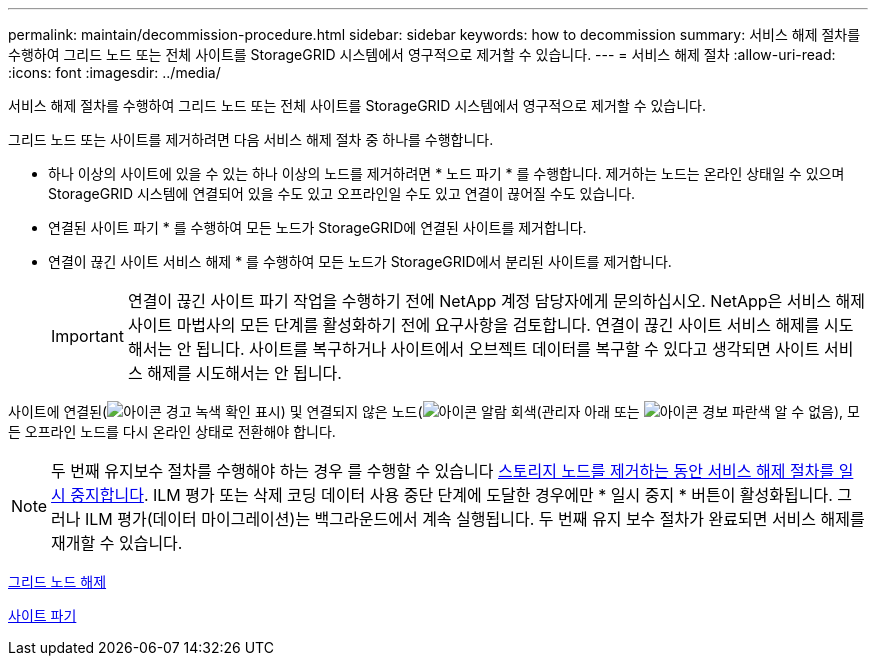 ---
permalink: maintain/decommission-procedure.html 
sidebar: sidebar 
keywords: how to decommission 
summary: 서비스 해제 절차를 수행하여 그리드 노드 또는 전체 사이트를 StorageGRID 시스템에서 영구적으로 제거할 수 있습니다. 
---
= 서비스 해제 절차
:allow-uri-read: 
:icons: font
:imagesdir: ../media/


[role="lead"]
서비스 해제 절차를 수행하여 그리드 노드 또는 전체 사이트를 StorageGRID 시스템에서 영구적으로 제거할 수 있습니다.

그리드 노드 또는 사이트를 제거하려면 다음 서비스 해제 절차 중 하나를 수행합니다.

* 하나 이상의 사이트에 있을 수 있는 하나 이상의 노드를 제거하려면 * 노드 파기 * 를 수행합니다. 제거하는 노드는 온라인 상태일 수 있으며 StorageGRID 시스템에 연결되어 있을 수도 있고 오프라인일 수도 있고 연결이 끊어질 수도 있습니다.
* 연결된 사이트 파기 * 를 수행하여 모든 노드가 StorageGRID에 연결된 사이트를 제거합니다.
* 연결이 끊긴 사이트 서비스 해제 * 를 수행하여 모든 노드가 StorageGRID에서 분리된 사이트를 제거합니다.
+

IMPORTANT: 연결이 끊긴 사이트 파기 작업을 수행하기 전에 NetApp 계정 담당자에게 문의하십시오. NetApp은 서비스 해제 사이트 마법사의 모든 단계를 활성화하기 전에 요구사항을 검토합니다. 연결이 끊긴 사이트 서비스 해제를 시도해서는 안 됩니다. 사이트를 복구하거나 사이트에서 오브젝트 데이터를 복구할 수 있다고 생각되면 사이트 서비스 해제를 시도해서는 안 됩니다.



사이트에 연결된(image:../media/icon_alert_green_checkmark.png["아이콘 경고 녹색 확인 표시"]) 및 연결되지 않은 노드(image:../media/icon_alarm_gray_administratively_down.png["아이콘 알람 회색(관리자 아래"] 또는 image:../media/icon_alarm_blue_unknown.png["아이콘 경보 파란색 알 수 없음"]), 모든 오프라인 노드를 다시 온라인 상태로 전환해야 합니다.


NOTE: 두 번째 유지보수 절차를 수행해야 하는 경우 를 수행할 수 있습니다 xref:pausing-and-resuming-decommission-process-for-storage-nodes.adoc[스토리지 노드를 제거하는 동안 서비스 해제 절차를 일시 중지합니다]. ILM 평가 또는 삭제 코딩 데이터 사용 중단 단계에 도달한 경우에만 * 일시 중지 * 버튼이 활성화됩니다. 그러나 ILM 평가(데이터 마이그레이션)는 백그라운드에서 계속 실행됩니다. 두 번째 유지 보수 절차가 완료되면 서비스 해제를 재개할 수 있습니다.

xref:grid-node-decommissioning.adoc[그리드 노드 해제]

xref:site-decommissioning.adoc[사이트 파기]
